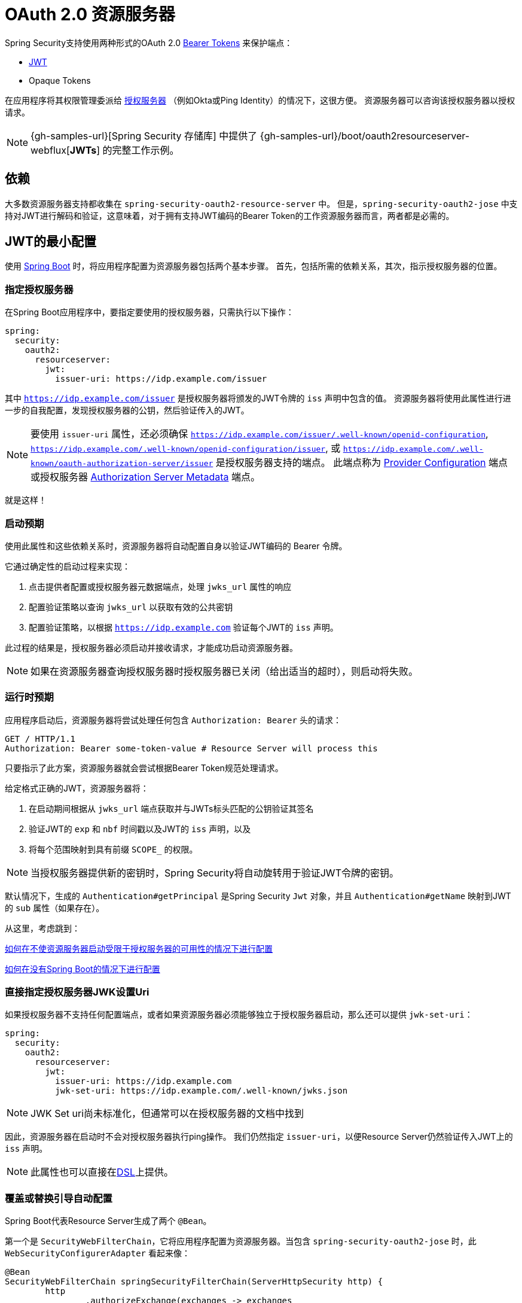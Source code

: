 [[webflux-oauth2-resource-server]]
= OAuth 2.0 资源服务器

Spring Security支持使用两种形式的OAuth 2.0 https://tools.ietf.org/html/rfc6750.html[Bearer Tokens] 来保护端点：

* https://tools.ietf.org/html/rfc7519[JWT]
* Opaque Tokens

在应用程序将其权限管理委派给 https://tools.ietf.org/html/rfc6749[授权服务器] （例如Okta或Ping Identity）的情况下，这很方便。 资源服务器可以咨询该授权服务器以授权请求。


[NOTE]
====
{gh-samples-url}[Spring Security 存储库] 中提供了  {gh-samples-url}/boot/oauth2resourceserver-webflux[*JWTs*] 的完整工作示例。
====

== 依赖

大多数资源服务器支持都收集在 `spring-security-oauth2-resource-server` 中。
但是，`spring-security-oauth2-jose` 中支持对JWT进行解码和验证，这意味着，对于拥有支持JWT编码的Bearer Token的工作资源服务器而言，两者都是必需的。

[[webflux-oauth2resourceserver-jwt-minimalconfiguration]]
== JWT的最小配置

使用 https://spring.io/projects/spring-boot[Spring Boot] 时，将应用程序配置为资源服务器包括两个基本步骤。 首先，包括所需的依赖关系，其次，指示授权服务器的位置。


=== 指定授权服务器

在Spring Boot应用程序中，要指定要使用的授权服务器，只需执行以下操作：

[source,yml]
----
spring:
  security:
    oauth2:
      resourceserver:
        jwt:
          issuer-uri: https://idp.example.com/issuer
----

其中 `https://idp.example.com/issuer` 是授权服务器将颁发的JWT令牌的 `iss` 声明中包含的值。 资源服务器将使用此属性进行进一步的自我配置，发现授权服务器的公钥，然后验证传入的JWT。


[NOTE]
要使用 `issuer-uri` 属性，还必须确保 `https://idp.example.com/issuer/.well-known/openid-configuration`, `https://idp.example.com/.well-known/openid-configuration/issuer`, 或  `https://idp.example.com/.well-known/oauth-authorization-server/issuer` 是授权服务器支持的端点。
此端点称为 https://openid.net/specs/openid-connect-discovery-1_0.html#ProviderConfig[Provider Configuration]  端点或授权服务器 https://tools.ietf.org/html/rfc8414#section-3[Authorization Server Metadata] 端点。

就是这样！

=== 启动预期

使用此属性和这些依赖关系时，资源服务器将自动配置自身以验证JWT编码的 Bearer 令牌。

它通过确定性的启动过程来实现：



1. 点击提供者配置或授权服务器元数据端点，处理 `jwks_url` 属性的响应
2. 配置验证策略以查询 `jwks_url` 以获取有效的公共密钥
3. 配置验证策略，以根据 `https://idp.example.com` 验证每个JWT的 `iss` 声明。

此过程的结果是，授权服务器必须启动并接收请求，才能成功启动资源服务器。

[NOTE]
如果在资源服务器查询授权服务器时授权服务器已关闭（给出适当的超时），则启动将失败。

=== 运行时预期

应用程序启动后，资源服务器将尝试处理任何包含 `Authorization: Bearer`  头的请求：

[source,html]
----
GET / HTTP/1.1
Authorization: Bearer some-token-value # Resource Server will process this
----

只要指示了此方案，资源服务器就会尝试根据Bearer Token规范处理请求。

给定格式正确的JWT，资源服务器将：

1. 在启动期间根据从 `jwks_url` 端点获取并与JWTs标头匹配的公钥验证其签名
2. 验证JWT的 `exp` 和 `nbf` 时间戳以及JWT的 `iss` 声明，以及
3. 将每个范围映射到具有前缀 `SCOPE_` 的权限。

[NOTE]
当授权服务器提供新的密钥时，Spring Security将自动旋转用于验证JWT令牌的密钥。

默认情况下，生成的  `Authentication#getPrincipal` 是Spring Security `Jwt` 对象，并且  `Authentication#getName` 映射到JWT的 `sub` 属性（如果存在）。

从这里，考虑跳到：

<<webflux-oauth2resourceserver-jwt-jwkseturi,如何在不使资源服务器启动受限于授权服务器的可用性的情况下进行配置>>

<<webflux-oauth2resourceserver-jwt-sansboot,如何在没有Spring Boot的情况下进行配置>>

[[webflux-oauth2resourceserver-jwt-jwkseturi]]
=== 直接指定授权服务器JWK设置Uri

如果授权服务器不支持任何配置端点，或者如果资源服务器必须能够独立于授权服务器启动，那么还可以提供 `jwk-set-uri`：

[source,yaml]
----
spring:
  security:
    oauth2:
      resourceserver:
        jwt:
          issuer-uri: https://idp.example.com
          jwk-set-uri: https://idp.example.com/.well-known/jwks.json
----

[NOTE]
JWK Set uri尚未标准化，但通常可以在授权服务器的文档中找到

因此，资源服务器在启动时不会对授权服务器执行ping操作。 我们仍然指定 `issuer-uri`，以便Resource Server仍然验证传入JWT上的 `iss` 声明。

[NOTE]
此属性也可以直接在<<webflux-oauth2resourceserver-jwt-jwkseturi-dsl,DSL>>上提供。

[[webflux-oauth2resourceserver-jwt-sansboot]]
=== 覆盖或替换引导自动配置

Spring Boot代表Resource Server生成了两个 `@Bean`。

第一个是 `SecurityWebFilterChain`，它将应用程序配置为资源服务器。当包含 `spring-security-oauth2-jose` 时，此 `WebSecurityConfigurerAdapter` 看起来像：

[source,java]
----
@Bean
SecurityWebFilterChain springSecurityFilterChain(ServerHttpSecurity http) {
	http
		.authorizeExchange(exchanges -> exchanges
			.anyExchange().authenticated()
		)
		.oauth2ResourceServer(OAuth2ResourceServerSpec::jwt)
	return http.build();
}
----

如果应用程序未公开 `SecurityWebFilterChain` Bean，则Spring Boot将公开以上默认的bean。

替换它就像在应用程序中公开Bean一样简单：

[source,java]
----
@Bean
SecurityWebFilterChain springSecurityFilterChain(ServerHttpSecurity http) {
	http
		.authorizeExchange(exchanges -> exchanges
			.pathMatchers("/message/**").hasAuthority("SCOPE_message:read")
			.anyExchange().authenticated()
		)
		.oauth2ResourceServer(oauth2 -> oauth2
			.jwt(withDefaults())
		);
	return http.build();
}
----

以上要求 `message.read` 的范围：以 `/messages/` 开头的所有URL。

`oauth2ResourceServer` DSL上的方法还将覆盖或替换自动配置。

例如，第二个 `@Bean` Spring Boot创建的是 `ReactiveJwtDecoder`，它将String令牌解码为经过验证的 `Jwt` 实例：


[source,java]
----
@Bean
public ReactiveJwtDecoder jwtDecoder() {
    return ReactiveJwtDecoders.fromIssuerLocation(issuerUri);
}
----

[NOTE]
调用 `{security-api-url}org/springframework/security/oauth2/jwt/ReactiveJwtDecoders.html#fromIssuerLocation-java.lang.String-[ReactiveJwtDecoders#fromIssuerLocation]` 会调用提供者配置或授权服务器元数据端点，以 扩展 JWK 设置 Uri。 如果该应用程序未公开 `ReactiveJwtDecoder` Bean，则Spring Boot将公开上述默认值。

可以使用 `jwkSetUri()` 覆盖其配置，也可以使用 `decoder()` 替换其配置。

[[webflux-oauth2resourceserver-jwt-jwkseturi-dsl]]
==== 使用 `jwkSetUri()`

授权服务器的JWK设置Uri可以配置为 <<webflux-oauth2resourceserver-jwt-jwkseturi,配置属性>> ，也可以在DSL中提供：

[source,java]
----
@Bean
SecurityWebFilterChain springSecurityFilterChain(ServerHttpSecurity http) {
	http
		.authorizeExchange(exchanges -> exchanges
			.anyExchange().authenticated()
		)
		.oauth2ResourceServer(oauth2 -> oauth2
			.jwt(jwt -> jwt
				.jwkSetUri("https://idp.example.com/.well-known/jwks.json")
			)
		);
	return http.build();
}
----

使用 `jwkSetUri()` 优先于任何配置属性。

[[webflux-oauth2resourceserver-jwt-decoder-dsl]]
==== 使用 `decoder()`

比 `jwkSetUri()`  更强大的是 `decoder()`，它将完全替代 `JwtDecoder` 的所有Boot自动配置：

[source,java]
----
@Bean
SecurityWebFilterChain springSecurityFilterChain(ServerHttpSecurity http) {
	http
		.authorizeExchange(exchanges -> exchanges
			.anyExchange().authenticated()
		)
		.oauth2ResourceServer(oauth2 -> oauth2
			.jwt(jwt -> jwt
				.decoder(myCustomDecoder())
			)
		);
    return http.build();
}
----

当需要更深入的配置（例如<<webflux-oauth2resourceserver-jwt-validation,validation>>）时，这非常方便。

[[webflux-oauth2resourceserver-decoder-bean]]
==== 公开一个 `ReactiveJwtDecoder` `@Bean`

或者，暴露 `ReactiveJwtDecoder`  `@Bean` 与 `decoder()` 具有相同的效果：

[source,java]
----
@Bean
public ReactiveJwtDecoder jwtDecoder() {
    return NimbusReactiveJwtDecoder.withJwkSetUri(jwkSetUri).build();
}
----

[[webflux-oauth2resourceserver-jwt-decoder-algorithm]]
== 配置可信算法

默认情况下，`NimbusReactiveJwtDecoder` 以及资源服务器将仅使用RS256信任和验证令牌。

您可以通过<<webflux-oauth2resourceserver-jwt-boot-algorithm,Spring Boot>>或  <<webflux-oauth2resourceserver-jwt-decoder-builder,`NimbusJwtDecoder` 构建器>>对此进行自定义。

[[webflux-oauth2resourceserver-jwt-boot-algorithm]]
=== 通过 Spring Boot

设置算法的最简单方法是作为属性：

[source,yaml]
----
spring:
  security:
    oauth2:
      resourceserver:
        jwt:
          jws-algorithm: RS512
          jwk-set-uri: https://idp.example.org/.well-known/jwks.json
----

[[webflux-oauth2resourceserver-jwt-decoder-builder]]
=== 使用 Builder

但是，为了获得更大的功能，我们可以使用 `NimbusReactiveJwtDecoder` 附带的构建器：

[source,java]
----
@Bean
ReactiveJwtDecoder jwtDecoder() {
    return NimbusReactiveJwtDecoder.fromJwkSetUri(this.jwkSetUri)
            .jwsAlgorithm(RS512).build();
}
----

多次调用 `jwsAlgorithm` 会将 `NimbusReactiveJwtDecoder` 配置为信任多个算法，如下所示：

[source,java]
----
@Bean
ReactiveJwtDecoder jwtDecoder() {
    return NimbusReactiveJwtDecoder.fromJwkSetUri(this.jwkSetUri)
            .jwsAlgorithm(RS512).jwsAlgorithm(EC512).build();
}
----

或者，您可以调用 `jwsAlgorithms`：

[source,java]
----
@Bean
ReactiveJwtDecoder jwtDecoder() {
    return NimbusReactiveJwtDecoder.fromJwkSetUri(this.jwkSetUri)
            .jwsAlgorithms(algorithms -> {
                    algorithms.add(RS512);
                    algorithms.add(EC512);
            }).build();
}
----

[[webflux-oauth2resourceserver-jwt-decoder-public-key]]
=== 信任单个非对称密钥

比使用JWK Set端点备份资源服务器更简单的方法是对RSA公钥进行硬编码。可以通过<<oauth2resourceserver-jwt-decoder-public-key-boot,Spring Boot>>或<<oauth2resourceserver-jwt-decoder-public-key-builder,使用Builder>>提供公共密钥。

[[webflux-oauth2resourceserver-jwt-decoder-public-key-boot]]
==== 通过 Spring Boot

通过Spring Boot指定密钥非常简单。
密钥的位置可以这样指定：

[source,yaml]
----
spring:
  security:
    oauth2:
      resourceserver:
        jwt:
          public-key-location: classpath:my-key.pub
----

或者，为了进行更复杂的查找，可以对 `RsaKeyConversionServicePostProcessor` 进行后置处理：

[source,java]
----
@Bean
BeanFactoryPostProcessor conversionServiceCustomizer() {
    return beanFactory ->
        beanFactory.getBean(RsaKeyConversionServicePostProcessor.class)
                .setResourceLoader(new CustomResourceLoader());
}
----

指定密钥的位置：

```yaml
key.location: hfds://my-key.pub
```

然后自动装配值：

```java
@Value("${key.location}")
RSAPublicKey key;
```

[[webflux-oauth2resourceserver-jwt-decoder-public-key-builder]]
==== 使用 Builder

要直接连接 `RSAPublicKey`，只需使用适当的 `NimbusJwtDecoder` builder，如下所示：

```java
@Bean
public ReactiveJwtDecoder jwtDecoder() {
    return NimbusReactiveJwtDecoder.withPublicKey(this.key).build();
}
```

[[webflux-oauth2resourceserver-jwt-decoder-secret-key]]
=== 信任单个对称密钥

使用单个对称密钥也很简单。您可以简单地加载 `SecretKey` 并使用适当的 `NimbusJwtDecoder` 构建器，如下所示：

[source,java]
----
@Bean
public ReactiveJwtDecoder jwtDecoder() {
    return NimbusReactiveJwtDecoder.withSecretKey(this.key).build();
}
----

[[webflux-oauth2resourceserver-jwt-authorization]]
=== 配置授权

从OAuth 2.0授权服务器发出的JWT通常具有 `scope` 或 `scp` 属性，指示其被授予的作用域（或权限），例如：

`{ ..., "scope" : "messages contacts"}`

在这种情况下，资源服务器将尝试将这些作用域强制为已授予权限的列表，并为每个作用域添加字符串 "SCOPE_" 作为前缀。

这意味着为了保护具有从 JWT 扩展的作用域的端点或方法，相应的表达式应包含以下前缀：


[source,java]
----
@Bean
SecurityWebFilterChain springSecurityFilterChain(ServerHttpSecurity http) {
	http
		.authorizeExchange(exchanges -> exchanges
			.mvcMatchers("/contacts/**").hasAuthority("SCOPE_contacts")
			.mvcMatchers("/messages/**").hasAuthority("SCOPE_messages")
			.anyExchange().authenticated()
		)
		.oauth2ResourceServer(OAuth2ResourceServerSpec::jwt);
    return http.build();
}
----

或类似地具有方法安全性：

[source,java]
----
@PreAuthorize("hasAuthority('SCOPE_messages')")
public Flux<Message> getMessages(...) {}
----

[[webflux-oauth2resourceserver-jwt-authorization-extraction]]
==== 手动提取权限

但是，在许多情况下，此默认设置不足。
例如，某些授权服务器不使用 `scope` 属性，而是使用自己的自定义属性。
或者，在其他时候，资源服务器可能需要将属性或属性组成调整为内部化的权限。

为此，DSL公开了 `jwtAuthenticationConverter()`:

[source,java]
----
@Bean
SecurityWebFilterChain springSecurityFilterChain(ServerHttpSecurity http) {
	http
		.authorizeExchange(exchanges -> exchanges
			.anyExchange().authenticated()
		)
		.oauth2ResourceServer(oauth2 -> oauth2
			.jwt(jwt -> jwt
				.jwtAuthenticationConverter(grantedAuthoritiesExtractor())
			)
		);
	return http.build();
}

Converter<Jwt, Mono<AbstractAuthenticationToken>> grantedAuthoritiesExtractor() {
    JwtAuthenticationConverter jwtAuthenticationConverter =
            new JwtAuthenticationConverter();
    jwtAuthenticationConverter.setJwtGrantedAuthoritiesConverter
            (new GrantedAuthoritiesExtractor());
    return new ReactiveJwtAuthenticationConverterAdapter(jwtAuthenticationConverter);
}
----

负责将 `Jwt` 转换为 `Authentication`。作为其配置的一部分，我们可以提供一个辅助转换器，从 `Jwt` 到授权的 `Collection`。

最终的转换器可能类似于下面的 `GrantedAuthoritiesExtractor`：

[source,java]
----
static class GrantedAuthoritiesExtractor
        implements Converter<Jwt, Collection<GrantedAuthority>> {

    public Collection<GrantedAuthority> convert(Jwt jwt) {
        Collection<?> authorities = (Collection<?>)
                jwt.getClaims().getOrDefault("mycustomclaim", Collections.emptyList());

        return authorities.stream()
                .map(Object::toString)
                .map(SimpleGrantedAuthority::new)
                .collect(Collectors.toList());
    }
}
----

为了获得更大的灵活性，DSL支持使用实现  `Converter<Jwt, Mono<AbstractAuthenticationToken>>` 的任何类完全替换该转换器：

[source,java]
----
static class CustomAuthenticationConverter implements Converter<Jwt, Mono<AbstractAuthenticationToken>> {
    public AbstractAuthenticationToken convert(Jwt jwt) {
        return Mono.just(jwt).map(this::doConversion);
    }
}
----

[[webflux-oauth2resourceserver-jwt-validation]]
=== 配置验证

使用 <<webflux-oauth2resourceserver-jwt-minimalconfiguration,Spring Boot 最小配置>>, （指示授权服务器的 issuer uri），Resource Server将默认验证 `iss` 声明以及 `exp` 和 `nbf` 时间戳声明。

在需要自定义验证的情况下，资源服务器附带两个标准验证器，并且还接受自定义 `OAuth2TokenValidator` 实例。

[[webflux-oauth2resourceserver-jwt-validation-clockskew]]
==== 自定义时间戳验证

JWT通常具有有效期窗口，该窗口的开始在 `nbf` 声明中指示，而结束在 `exp` 声明中指示。

但是，每台服务器都会经历时钟漂移，这可能导致令牌在一个服务器上已经过期，而在另一台服务器上没有过期。随着分布式系统中服务器数量的增加，这可能会导致某些实现上的不良反应。

资源服务器使用 `JwtTimestampValidator` 验证令牌的有效性窗口，并且可以将它配置为 `ClockSkew` 来缓解上述问题：

[source,java]
----
@Bean
ReactiveJwtDecoder jwtDecoder() {
     NimbusReactiveJwtDecoder jwtDecoder = (NimbusReactiveJwtDecoder)
             ReactiveJwtDecoders.fromIssuerLocation(issuerUri);

     OAuth2TokenValidator<Jwt> withClockSkew = new DelegatingOAuth2TokenValidator<>(
            new JwtTimestampValidator(Duration.ofSeconds(60)),
            new IssuerValidator(issuerUri));

     jwtDecoder.setJwtValidator(withClockSkew);

     return jwtDecoder;
}
----

[NOTE]
默认情况下，资源服务器将时钟偏差配置为30秒。

[[webflux-oauth2resourceserver-validation-custom]]
==== 配置自定义验证器

使用 `OAuth2TokenValidator` API为 `aud` 声明添加检查很简单：

[source,java]
----
public class AudienceValidator implements OAuth2TokenValidator<Jwt> {
    OAuth2Error error = new OAuth2Error("invalid_token", "The required audience is missing", null);

    public OAuth2TokenValidatorResult validate(Jwt jwt) {
        if (jwt.getAudience().contains("messaging")) {
            return OAuth2TokenValidatorResult.success();
        } else {
            return OAuth2TokenValidatorResult.failure(error);
        }
    }
}
----

然后，要添加到资源服务器中，只需指定 `ReactiveJwtDecoder` 实例即可：

[source,java]
----
@Bean
ReactiveJwtDecoder jwtDecoder() {
    NimbusReactiveJwtDecoder jwtDecoder = (NimbusReactiveJwtDecoder)
            ReactiveJwtDecoders.fromIssuerLocation(issuerUri);

    OAuth2TokenValidator<Jwt> audienceValidator = new AudienceValidator();
    OAuth2TokenValidator<Jwt> withIssuer = JwtValidators.createDefaultWithIssuer(issuerUri);
    OAuth2TokenValidator<Jwt> withAudience = new DelegatingOAuth2TokenValidator<>(withIssuer, audienceValidator);

    jwtDecoder.setJwtValidator(withAudience);

    return jwtDecoder;
}
----

[[webflux-oauth2resourceserver-opaque-minimalconfiguration]]
=== Introspection 最小配置

通常，opaque token 可以通过授权服务器托管的 https://tools.ietf.org/html/rfc7662[OAuth 2.0 Introspection Endpoint]进行验证。当需要撤销时，这可能很方便。

使用 https://spring.io/projects/spring-boot[Spring Boot] 时，将应用程序配置为使用内省的资源服务器包括两个基本步骤。首先，包括所需的依赖性，其次，指示内省端点详细信息。

==== 指定授权服务器

要指定内省端点的位置，只需执行以下操作：

[source,yaml]
----
security:
  oauth2:
    resourceserver:
      opaque-token:
        introspection-uri: https://idp.example.com/introspect
        client-id: client
        client-secret: secret
----

其中 `https://idp.example.com/introspect` 是授权服务器托管的内省端点，而 `client-id` 和 `client-secret` 是击中该端点所需的凭据。

资源服务器将使用这些属性进一步进行自我配置，并随后验证传入的JWT。

[NOTE]
使用内省时，授权服务器的字眼就是法律。 如果授权服务器响应令牌是有效的，那么令牌是有效的。

就是这样！

==== 启动时预期

使用此属性和这些依赖关系时，资源服务器将自动配置自身以验证不透明承载令牌。

该启动过程比JWT的启动过程简单得多，因为不需要发现端点，也不需要添加其他验证规则。

==== 运行时预期

应用程序启动后，资源服务器将尝试处理任何包含 `Authorization: Bearer` 头的请求：

```http
GET / HTTP/1.1
Authorization: Bearer some-token-value # Resource Server will process this
```

只要指示了此方案，资源服务器就会尝试根据Bearer Token规范处理请求。

给定一个不透明的令牌，资源服务器将

1. 使用提供的凭据和令牌查询提供的内省端点
2. 检查响应是否为  `{ 'active' : true }`  属性
3. 将每个范围映射到具有前缀 `SCOPE_` 的权限

默认情况下，生成的  `Authentication#getPrincipal` 是Spring Security   `{security-api-url}org/springframework/security/oauth2/core/OAuth2AuthenticatedPrincipal.html[OAuth2AuthenticatedPrincipal]`  对象，并且 `Authentication#getName` 映射到令牌的 `sub` 属性（如果存在）。

从这里，您可能要跳转到：

* <<webflux-oauth2resourceserver-opaque-attributes,查找身份验证后的属性>>
* <<webflux-oauth2resourceserver-opaque-authorization-extraction,手动提取权限>>
* <<webflux-oauth2resourceserver-opaque-jwt-introspector,对JWT使用内省>>

[[webflux-oauth2resourceserver-opaque-attributes]]
=== 查找身份验证后的属性

令牌通过身份验证后，将在 `SecurityContext` 中设置 `BearerTokenAuthentication` 的实例。

这意味着在配置中使用 `@EnableWebFlux` 时，它可以在 `@Controller` 方法中使用：

[source,java]
----
@GetMapping("/foo")
public Mono<String> foo(BearerTokenAuthentication authentication) {
    return Mono.just(authentication.getTokenAttributes().get("sub") + " is the subject");
}
----

由于 `BearerTokenAuthentication` 拥有 `OAuth2AuthenticatedPrincipal`，这也意味着它也可用于控制器方法：

[source,java]
----
@GetMapping("/foo")
public Mono<String> foo(@AuthenticationPrincipal OAuth2AuthenticatedPrincipal principal) {
    return Mono.just(principal.getAttribute("sub") + " is the subject");
}
----

==== 通过SpEL查找属性

当然，这也意味着可以通过SpEL访问属性。

例如，如果使用 `@EnableReactiveMethodSecurity` 以便可以使用 `@PreAuthorize` 注解，则可以执行以下操作：

```java
@PreAuthorize("principal?.attributes['sub'] == 'foo'")
public Mono<String> forFoosEyesOnly() {
    return Mono.just("foo");
}
```

[[webflux-oauth2resourceserver-opaque-sansboot]]
=== 覆盖或替换自动配置

Spring Boot代表Resource Server生成了两个 `@Bean`。

第一个是将应用程序配置为资源服务器的 `SecurityWebFilterChain`。使用 Opaque Token 时，此 `SecurityWebFilterChain` 如下所示：

[source,java]
----
@Bean
SecurityWebFilterChain springSecurityFilterChain(ServerHttpSecurity http) {
	http
		.authorizeExchange(exchanges -> exchanges
			.anyExchange().authenticated()
		)
		.oauth2ResourceServer(ServerHttpSecurity.OAuth2ResourceServerSpec::opaqueToken)
	return http.build();
}
----

如果应用程序未公开 `SecurityWebFilterChain` Bean，则Spring Boot将公开上述默认值。

替换它就像在应用程序中公开Bean一样简单：

[source,java]
----
@EnableWebFluxSecurity
public class MyCustomSecurityConfiguration {
    @Bean
    SecurityWebFilterChain springSecurityFilterChain(ServerHttpSecurity http) {
        http
            .authorizeExchange(exchanges -> exchanges
                .pathMatchers("/messages/**").hasAuthority("SCOPE_message:read")
                .anyExchange().authenticated()
            )
            .oauth2ResourceServer(oauth2 -> oauth2
                .opaqueToken(opaqueToken -> opaqueToken
                    .introspector(myIntrospector())
                )
            );
        return http.build();
    }
}
----

以上要求 `message:read` 的范围：以 `/messages/` 开头的所有URL。

`oauth2ResourceServer` DSL上的方法还将覆盖或替换自动配置。

例如，第二个 `@Bean` Spring Boot创建的是一个 `ReactiveOpaqueTokenIntrospector`，它将 `String` 令牌解码为 `OAuth2AuthenticatedPrincipal` 的经过验证的实例：

[source,java]
----
@Bean
public ReactiveOpaqueTokenIntrospector introspector() {
    return new NimbusReactiveOpaqueTokenIntrospector(introspectionUri, clientId, clientSecret);
}
----

如果应用程序未公开 `ReactiveOpaqueTokenIntrospector` Bean，则Spring Boot将公开以上默认的bean。

可以使用 `introspectionUri()` 和 `introspectionClientCredentials()` 覆盖其配置，也可以使用 `introspector()` 替换其配置。

[[webflux-oauth2resourceserver-opaque-introspectionuri-dsl]]
==== 使用 `introspectionUri()`

授权服务器的Introspection Uri可以配置为<<webflux-oauth2resourceserver-opaque-introspectionuri,,配置属性>>，也可以在DSL中提供：

[source,java]
----
@EnableWebFluxSecurity
public class DirectlyConfiguredIntrospectionUri {
    @Bean
    SecurityWebFilterChain springSecurityFilterChain(ServerHttpSecurity http) {
        http
            .authorizeExchange()
                .anyExchange().authenticated()
                .and()
            .oauth2ResourceServer()
                .opaqueToken()
                    .introspectionUri("https://idp.example.com/introspect")
                    .introspectionClientCredentials("client", "secret");
        return http.build();
    }
}
----

使用 `introspectionUri()` 优先于任何配置属性。

[[webflux-oauth2resourceserver-opaque-introspector-dsl]]
==== 使用 `introspector()`

比 `introspectionUri()` 更强大的是 `introspector()` ，它将完全替代 `ReactiveOpaqueTokenIntrospector` 的所有Boot自动配置：

[source,java]
----
@EnableWebFluxSecurity
public class DirectlyConfiguredIntrospector {
    @Bean
    SecurityWebFilterChain springSecurityFilterChain(ServerHttpSecurity http) {
        http
            .authorizeExchange(exchanges -> exchanges
                .anyExchange().authenticated()
            )
            .oauth2ResourceServer(oauth2 -> oauth2
                .opaqueToken(opaqueToken -> opaqueToken
                    .introspector(myCustomIntrospector())
                )
            );
        return http.build();
    }
}
----

当需要更深入的配置（例如<<webflux-oauth2resourceserver-opaque-authorization-extraction,权限映射>> 或 <<webflux-oauth2resourceserver-opaque-jwt-introspector,JWT吊销>>时，这很方便。

[[webflux-oauth2resourceserver-opaque-introspector-bean]]
==== 公开 `ReactiveOpaqueTokenIntrospector` `@Bean`

或者，公开 `ReactiveOpaqueTokenIntrospector`  `@Bean` 与 `introspector()` 具有相同的效果：

[source,java]
----
@Bean
public ReactiveOpaqueTokenIntrospector introspector() {
    return new NimbusOpaqueTokenIntrospector(introspectionUri, clientId, clientSecret);
}
----

[[webflux-oauth2resourceserver-opaque-authorization]]
=== 配置授权

OAuth 2.0内省端点通常会返回一个 `scope` 属性，指示其被授予的范围（或权限），例如：

`{ ..., "scope" : "messages contacts"}`

在这种情况下，资源服务器将尝试将这些作用域强制为已授予权限的列表，并为每个作用域添加字符串 "SCOPE_" 作为前缀。

这意味着要保护具有不透明令牌 扩展 范围的端点或方法，相应的表达式应包含以下前缀：

```java
@EnableWebFluxSecurity
public class MappedAuthorities {
    @Bean
    SecurityWebFilterChain springSecurityFilterChain(ServerHttpSecurity http) {
        http
            .authorizeExchange(exchange -> exchange
                .pathMatchers("/contacts/**").hasAuthority("SCOPE_contacts")
                .pathMatchers("/messages/**").hasAuthority("SCOPE_messages")
                .anyExchange().authenticated()
            )
            .oauth2ResourceServer(ServerHttpSecurity.OAuth2ResourceServerSpec::opaqueToken);
        return http.build();
    }
}
```

或类似地具有方法安全性：

```java
@PreAuthorize("hasAuthority('SCOPE_messages')")
public Flux<Message> getMessages(...) {}
```

[[webflux-oauth2resourceserver-opaque-authorization-extraction]]
==== 手动提取权限

默认情况下，Opaque Token 支持将从内省响应中提取范围声明，并将其解析为各个 `GrantedAuthority` 实例。

例如，如果内省响应为：

[source,json]
----
{
    "active" : true,
    "scope" : "message:read message:write"
}
----


然后，资源服务器将生成具有两个权限的  `Authentication` ，一个权限用于  `message:read` ，另一个权限用于 `message:write`。

当然，这可以使用自定义的 `ReactiveOpaqueTokenIntrospector` 进行自定义，该 `ReactiveOpaqueTokenIntrospector` 查看属性集并以自己的方式进行转换：

[source,java]
----
public class CustomAuthoritiesOpaqueTokenIntrospector implements ReactiveOpaqueTokenIntrospector {
    private ReactiveOpaqueTokenIntrospector delegate =
            new NimbusReactiveOpaqueTokenIntrospector("https://idp.example.org/introspect", "client", "secret");

    public Mono<OAuth2AuthenticatedPrincipal> introspect(String token) {
        return this.delegate.introspect(token)
                .map(principal -> new DefaultOAuth2AuthenticatedPrincipal(
                        principal.getName(), principal.getAttributes(), extractAuthorities(principal)));
    }

    private Collection<GrantedAuthority> extractAuthorities(OAuth2AuthenticatedPrincipal principal) {
        List<String> scopes = principal.getAttribute(OAuth2IntrospectionClaimNames.SCOPE);
        return scopes.stream()
                .map(SimpleGrantedAuthority::new)
                .collect(Collectors.toList());
    }
}
----

此后，可以通过将其公开为 `@Bean` 来简单地配置此自定义内省器：

[source,java]
----
@Bean
public ReactiveOpaqueTokenIntrospector introspector() {
    return new CustomAuthoritiesOpaqueTokenIntrospector();
}
----

[[webflux-oauth2resourceserver-opaque-jwt-introspector]]
=== 对JWT使用内省

一个常见的问题是内省是否与JWT兼容。
Spring Security的Opaque令牌支持被设计为不关心令牌的格式-它将很乐意将任何令牌传递给提供的内省端点。

因此，假设您有一个要求，如果JWT被吊销，则要求您在每个请求中与授权服务器进行核对。

即使您为令牌使用JWT格式，您的验证方法也是内省的，这意味着您想要执行以下操作：

[source,yaml]
----
spring:
  security:
    oauth2:
      resourceserver:
        opaque-token:
          introspection-uri: https://idp.example.org/introspection
          client-id: client
          client-secret: secret
----

在这种情况下，得到的  `Authentication` 将是 `BearerTokenAuthentication`。
相应的 `OAuth2AuthenticatedPrincipal` 中的任何属性将是内省端点返回的任何属性。

但是，可以说，奇怪的是，内省端点仅返回令牌是否处于 active 状态。
怎么办？

在这种情况下，您可以创建一个自定义的 `ReactiveOpaqueTokenIntrospector`，它仍然会命中端点，但是随后更新返回的主体以将JWT声明作为属性：

[source,java]
----
public class JwtOpaqueTokenIntrospector implements ReactiveOpaqueTokenIntrospector {
	private ReactiveOpaqueTokenIntrospector delegate =
			new NimbusReactiveOpaqueTokenIntrospector("https://idp.example.org/introspect", "client", "secret");
	private ReactiveJwtDecoder jwtDecoder = new NimbusReactiveJwtDecoder(new ParseOnlyJWTProcessor());

	public Mono<OAuth2AuthenticatedPrincipal> introspect(String token) {
		return this.delegate.introspect(token)
				.flatMap(principal -> this.jwtDecoder.decode(token))
				.map(jwt -> new DefaultOAuth2AuthenticatedPrincipal(jwt.getClaims(), NO_AUTHORITIES));
	}

	private static class ParseOnlyJWTProcessor implements Converter<JWT, Mono<JWTClaimsSet>> {
		public Mono<JWTClaimsSet> convert(JWT jwt) {
			try {
				return Mono.just(jwt.getJWTClaimsSet());
			} catch (Exception e) {
				return Mono.error(e);
			}
		}
	}
}
----

此后，可以通过将其公开为 `@Bean` 来简单地配置此自定义内省器：

[source,java]
----
@Bean
public ReactiveOpaqueTokenIntrospector introspector() {
    return new JwtOpaqueTokenIntropsector();
}
----

[[webflux-oauth2resourceserver-opaque-userinfo]]
=== 调用 `/userinfo` 端点

一般来说，资源服务器不在乎底层用户，而在乎已授予的权限。

就是说，有时将授权声明绑定到用户可能很有价值。

如果应用程序还使用 `spring-security-oauth2-client` 并设置了适当的 `ClientRegistrationRepository`，则使用自定义的 `OpaqueTokenIntrospector` 非常简单。

下面的实现实现了三件事：

* 委托内省端点确认令牌的有效性
* 查找与 `/userinfo` 端点关联的适当的客户端注册
* 调用并返回来自 `/userinfo` 端点的响应

[source,java]
----
public class UserInfoOpaqueTokenIntrospector implements ReactiveOpaqueTokenIntrospector {
	private final ReactiveOpaqueTokenIntrospector delegate =
			new NimbusReactiveOpaqueTokenIntrospector("https://idp.example.org/introspect", "client", "secret");
	private final ReactiveOAuth2UserService<OAuth2UserRequest, OAuth2User> oauth2UserService =
			new DefaultReactiveOAuth2UserService();

	private final ReactiveClientRegistrationRepository repository;

	// ... constructor

	@Override
	public Mono<OAuth2AuthenticatedPrincipal> introspect(String token) {
		return Mono.zip(this.delegate.introspect(token), this.repository.findByRegistrationId("registration-id"))
				.map(t -> {
					OAuth2AuthenticatedPrincipal authorized = t.getT1();
					ClientRegistration clientRegistration = t.getT2();
					Instant issuedAt = authorized.getAttribute(ISSUED_AT);
					Instant expiresAt = authorized.getAttribute(OAuth2IntrospectionClaimNames.EXPIRES_AT);
					OAuth2AccessToken accessToken = new OAuth2AccessToken(BEARER, token, issuedAt, expiresAt);
					return new OAuth2UserRequest(clientRegistration, accessToken);
				})
				.flatMap(this.oauth2UserService::loadUser);
	}
}
----

如果您不使用 `spring-security-oauth2-client`，它仍然非常简单。 您只需要使用您自己的 `WebClient` 实例调用 `/userinfo`：

[source,java]
----
public class UserInfoOpaqueTokenIntrospector implements ReactiveOpaqueTokenIntrospector {
    private final ReactiveOpaqueTokenIntrospector delegate =
            new NimbusReactiveOpaqueTokenIntrospector("https://idp.example.org/introspect", "client", "secret");
    private final WebClient rest = WebClient.create();

    @Override
    public Mono<OAuth2AuthenticatedPrincipal> introspect(String token) {
        return this.delegate.introspect(token)
		        .map(this::makeUserInfoRequest);
    }
}
----

无论哪种方式，在创建 `ReactiveOpaqueTokenIntrospector` 之后，都应该将其发布为 `@Bean` 来覆盖默认值：

[source,java]
----
@Bean
ReactiveOpaqueTokenIntrospector introspector() {
    return new UserInfoOpaqueTokenIntrospector(...);
}
----

[[webflux-oauth2resourceserver-multitenancy]]
== 多-租户

A resource server is considered multi-tenant when there are multiple strategies for verifying a bearer token, keyed by some tenant identifier.

For example, your resource server may accept bearer tokens from two different authorization servers.
Or, your authorization server may represent a multiplicity of issuers.

In each case, there are two things that need to be done and trade-offs associated with how you choose to do them:

1. Resolve the tenant
2. Propagate the tenant

=== Resolving the Tenant By Claim

One way to differentiate tenants is by the issuer claim. Since the issuer claim accompanies signed JWTs, this can be done with the `JwtIssuerReactiveAuthenticationManagerResolver`, like so:

[source,java]
----
JwtIssuerReactiveAuthenticationManagerResolver authenticationManagerResolver = new JwtIssuerReactiveAuthenticationManagerResolver
    ("https://idp.example.org/issuerOne", "https://idp.example.org/issuerTwo");

http
    .authorizeRequests(authorize -> authorize
        .anyRequest().authenticated()
    )
    .oauth2ResourceServer(oauth2 -> oauth2
        .authenticationManagerResolver(authenticationManagerResolver)
    );
----

This is nice because the issuer endpoints are loaded lazily.
In fact, the corresponding `JwtReactiveAuthenticationManager` is instantiated only when the first request with the corresponding issuer is sent.
This allows for an application startup that is independent from those authorization servers being up and available.

==== Dynamic Tenants

Of course, you may not want to restart the application each time a new tenant is added.
In this case, you can configure the `JwtIssuerReactiveAuthenticationManagerResolver` with a repository of `ReactiveAuthenticationManager` instances, which you can edit at runtime, like so:

[source,java]
----
private Mono<ReactiveAuthenticationManager> addManager(
		Map<String, ReactiveAuthenticationManager> authenticationManagers, String issuer) {

	return Mono.fromCallable(() -> ReactiveJwtDecoders.fromIssuerLocation(issuer))
            .subscribeOn(Schedulers.boundedElastic())
            .map(JwtReactiveAuthenticationManager::new)
            .doOnNext(authenticationManager -> authenticationManagers.put(issuer, authenticationManager));
}

// ...

JwtIssuerReactiveAuthenticationManagerResolver authenticationManagerResolver =
        new JwtIssuerReactiveAuthenticationManagerResolver(authenticationManagers::get);

http
    .authorizeRequests(authorize -> authorize
        .anyRequest().authenticated()
    )
    .oauth2ResourceServer(oauth2 -> oauth2
        .authenticationManagerResolver(authenticationManagerResolver)
    );
----

In this case, you construct `JwtIssuerReactiveAuthenticationManagerResolver` with a strategy for obtaining the `ReactiveAuthenticationManager` given the issuer.
This approach allows us to add and remove elements from the repository (shown as a `Map` in the snippet) at runtime.

NOTE: It would be unsafe to simply take any issuer and construct an `ReactiveAuthenticationManager` from it.
The issuer should be one that the code can verify from a trusted source like a whitelist.


== Bearer Token 传播

现在您已经拥有了一个 Bearer 令牌，将它传递给下游服务可能会很方便。
使用 `{security-api-url}org/springframework/security/oauth2/server/resource/web/reactive/function/client/ServerBearerExchangeFilterFunction.html[ServerBearerExchangeFilterFunction]` 非常简单，您可以在以下示例中看到它：

[source,java]
----
@Bean
public WebClient rest() {
    return WebClient.builder()
            .filter(new ServerBearerExchangeFilterFunction())
            .build();
}
----

当上述 `WebClient` 用于执行请求时，Spring Security将查找当前的 `Authentication` 并提取任何 `{security-api-url}org/springframework/security/oauth2/core/AbstractOAuth2Token.html[AbstractOAuth2Token]`  凭据。 然后，它将在授权请求头中传递该令牌。


例如：

[source,java]
----
this.rest.get()
        .uri("https://other-service.example.com/endpoint")
        .retrieve()
        .bodyToMono(String.class)
----

将调用  `https://other-service.example.com/endpoint`， 为您添加 Bearer 令牌 `Authorization`  请求头。

在您需要覆盖此行为的地方，您可以自己提供请求头，这很简单，例如：

[source,java]
----
this.rest.get()
        .uri("https://other-service.example.com/endpoint")
        .headers(headers -> headers.setBearerAuth(overridingToken))
        .retrieve()
        .bodyToMono(String.class)
----

在这种情况下，过滤器将回退并将请求转发到Web过滤器链的其余部分。

[NOTE]
与 https://docs.spring.io/spring-security/site/docs/current-SNAPSHOT/api/org/springframework/security/oauth2/client/web/reactive/function/client/ServletOAuth2AuthorizedClientExchangeFilterFunction.html[OAuth 2.0 Client filter function]功能不同，此过滤器功能不会在令牌过期时尝试更新令牌。 要获得此级别的支持，请使用OAuth 2.0客户端过滤器。